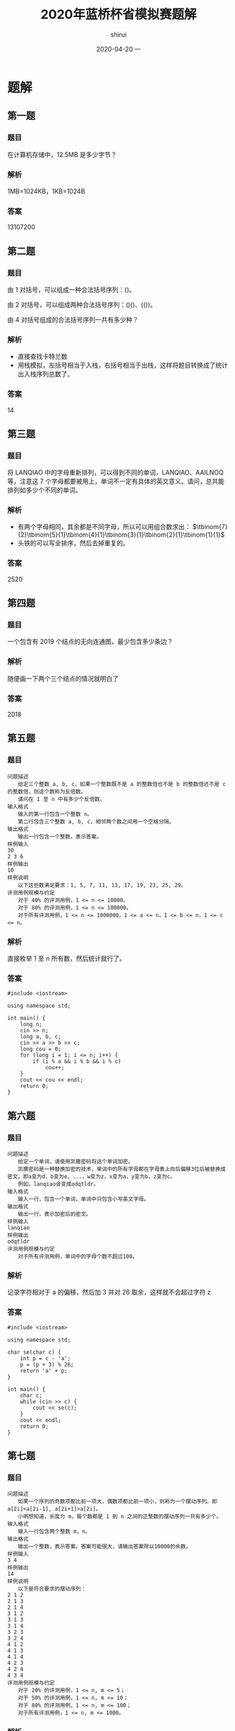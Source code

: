 #+TITLE:       2020年蓝桥杯省模拟赛题解
#+AUTHOR:      shirui
#+EMAIL:       shirui@gentoo
#+DATE:        2020-04-20 一
#+URI:         /blog/%y/%m/%d/2020年蓝桥杯省模拟赛
#+KEYWORDS:    蓝桥杯, 算法
#+TAGS:        蓝桥杯, 算法
#+LANGUAGE:    en
#+OPTIONS:     H:3 num:nil toc:nil \n:nil ::t |:t ^:nil -:nil f:t *:t <:t
#+DESCRIPTION: 2020年蓝桥杯省模拟赛题目解析

* 题解
** 第一题
*** 题目
在计算机存储中，12.5MB 是多少字节？
*** 解析
1MB=1024KB，1KB=1024B
*** 答案
13107200

** 第二题
*** 题目
由 1 对括号，可以组成一种合法括号序列：()。

由 2 对括号，可以组成两种合法括号序列：()()、(())。

由 4 对括号组成的合法括号序列一共有多少种？
*** 解析
- 直接查找卡特兰数
- 用栈模拟，左括号相当于入栈，右括号相当于出栈，这样将题目转换成了统计出入栈序列总数了。
*** 答案
14

** 第三题
*** 题目
将 LANQIAO 中的字母重新排列，可以得到不同的单词，LANQIAO、AAILNOQ 等，注意这 7 个字母都要被用上，单词不一定有具体的英文意义。请问，总共能排列如多少个不同的单词。
*** 解析
- 有两个字母相同，其余都是不同字母，所以可以用组合数求出： $\tbinom{7}{2}\tbinom{5}{1}\tbinom{4}{1}\tbinom{3}{1}\tbinom{2}{1}\tbinom{1}{1}$
- 头铁的可以写全排序，然后去掉重复的。
*** 答案
2520

** 第四题
*** 题目
一个包含有 2019 个结点的无向连通图，最少包含多少条边？
*** 解析
随便画一下两个三个结点的情况就明白了

*** 答案
2018

** 第五题
*** 题目
#+BEGIN_EXAMPLE
问题描述
　　给定三个整数 a, b, c，如果一个整数既不是 a 的整数倍也不是 b 的整数倍还不是 c 的整数倍，则这个数称为反倍数。
　　请问在 1 至 n 中有多少个反倍数。
输入格式
　　输入的第一行包含一个整数 n。
　　第二行包含三个整数 a, b, c，相邻两个数之间用一个空格分隔。
输出格式
　　输出一行包含一个整数，表示答案。
样例输入
30
2 3 6
样例输出
10
样例说明
　　以下这些数满足要求：1, 5, 7, 11, 13, 17, 19, 23, 25, 29。
评测用例规模与约定
　　对于 40% 的评测用例，1 <= n <= 10000。
　　对于 80% 的评测用例，1 <= n <= 100000。
　　对于所有评测用例，1 <= n <= 1000000，1 <= a <= n，1 <= b <= n，1 <= c <= n。
#+END_EXAMPLE
*** 解析
直接枚举 1 至 n 所有数，然后统计就行了。
*** 答案
#+BEGIN_SRC c++
#include <iostream>

using namespace std;

int main() {
	long n;
	cin >> n;
	long a, b, c;
	cin >> a >> b >> c;
	long cou = 0;
	for (long i = 1; i <= n; i++) {
		if (i % a && i % b && i % c)
			cou++;
	}
	cout << cou << endl;
	return 0;
}
#+END_SRC

** 第六题
*** 题目
#+BEGIN_EXAMPLE
问题描述
　　给定一个单词，请使用凯撒密码将这个单词加密。
　　凯撒密码是一种替换加密的技术，单词中的所有字母都在字母表上向后偏移3位后被替换成密文。即a变为d，b变为e，...，w变为z，x变为a，y变为b，z变为c。
　　例如，lanqiao会变成odqtldr。
输入格式
　　输入一行，包含一个单词，单词中只包含小写英文字母。
输出格式
　　输出一行，表示加密后的密文。
样例输入
lanqiao
样例输出
odqtldr
评测用例规模与约定
　　对于所有评测用例，单词中的字母个数不超过100。
#+END_EXAMPLE
*** 解析
记录字符相对于 a 的偏移，然后加 3 并对 26 取余，这样就不会超过字符 z
*** 答案
#+BEGIN_SRC c++
#include <iostream>

using namespace std;

char se(char c) {
	int p = c - 'a';
	p = (p + 3) % 26;
	return 'a' + p;
}

int main() {
	char c;
	while (cin >> c) {
		cout << se(c);
	}
	cout << endl;
	return 0;
}
#+END_SRC

** 第七题
*** 题目
#+BEGIN_EXAMPLE
问题描述
　　如果一个序列的奇数项都比前一项大，偶数项都比前一项小，则称为一个摆动序列。即 a[2i]<a[2i-1], a[2i+1]>a[2i]。
　　小明想知道，长度为 m，每个数都是 1 到 n 之间的正整数的摆动序列一共有多少个。
输入格式
　　输入一行包含两个整数 m，n。
输出格式
　　输出一个整数，表示答案。答案可能很大，请输出答案除以10000的余数。
样例输入
3 4
样例输出
14
样例说明
　　以下是符合要求的摆动序列：
2 1 2
2 1 3
2 1 4
3 1 2
3 1 3
3 1 4
3 2 3
3 2 4
4 1 2
4 1 3
4 1 4
4 2 3
4 2 4
4 3 4
评测用例规模与约定
　　对于 20% 的评测用例，1 <= n, m <= 5；
　　对于 50% 的评测用例，1 <= n, m <= 10；
　　对于 80% 的评测用例，1 <= n, m <= 100；
　　对于所有评测用例，1 <= n, m <= 1000。
#+END_EXAMPLE
*** 解析
最朴素的做法就是用 =dfs= 搜索，但 n m 的范围太大了，会超时。

所以我们就要用 dp 来做，首先确定公式的含义。

我们定义 =dp[i][j]= 表示第 i 项上放置比 j 大或小的数字的方案数，如何是偶数项就是比 j 小，奇数项就是比 j 大。

然后预处理初始条件，第一项的情况是固定的， =dp[1][j]= 肯定是 =n - j + 1= 因为比 j 大的数只有这么多。

接下来就是遍历每一行了。

奇数项的公式为 dp[i][j] = dp[i - 1][j - 1] + dp[i][j + 1] ，找到等于 j 的情况数和大于 j 的情况数然后加起来， =dp[i - 1][j - 1]= 表示前一项所有小于 =j - 1= 的情况数， =dp[i][j + 1]= 表示当前项所有大于 =j= 的情况数。

偶数项的公式为 dp[i][j] = dp[i-1][j+1] + dp[i][j-1] ，具体思路和上面一样，只不过方向换了。

最后注意遍历顺序就行了。
*** 答案
#+BEGIN_SRC c++
#include <iostream>
using namespace std;
int dp[1004][1004];
int main() {
    int m,n;
    cin>>m>>n;

    for(int i = 1; i <= n; i++)
        dp[1][i] = n - i + 1;

    for(int i = 2; i <= m; i++)
        if(i % 2)
            for(int j = n; j >= 1; j--)
                dp[i][j] = (dp[i-1][j-1] + dp[i][j+1]) % 10000;
        else
            for(int j = 1; j <= n; j++)
                dp[i][j] = (dp[i-1][j+1] + dp[i][j-1]) % 10000;

    cout << (m % 2 ? dp[m][1] : dp[m][n]) << endl;
    return 0;
}
#+END_SRC

** 第八题
*** 题目
问题描述
　　对于一个 n 行 m 列的表格，我们可以使用螺旋的方式给表格依次填上正整数，我们称填好的表格为一个螺旋矩阵。
　　例如，一个 4 行 5 列的螺旋矩阵如下：
1 2 3 4 5
14 15 16 17 6
13 20 19 18 7
12 11 10 9 8
输入格式
　　输入的第一行包含两个整数 n, m，分别表示螺旋矩阵的行数和列数。
　　第二行包含两个整数 r, c，表示要求的行号和列号。
输出格式
　　输出一个整数，表示螺旋矩阵中第 r 行第 c 列的元素的值。
样例输入
4 5
2 2
样例输出
15
评测用例规模与约定
　　对于 30% 的评测用例，2 <= n, m <= 20。
　　对于 70% 的评测用例，2 <= n, m <= 100。
　　对于所有评测用例，2 <= n, m <= 1000，1 <= r <= n，1 <= c <= m。
*** 解析
最简单的方法就是把整个螺旋矩阵画出来，然后输出特定位置的数。
*** 答案
#+BEGIN_SRC c++
#include <iostream>

using namespace std;

int main() {
	int n, m;
	cin >> n >> m;
	int r, c;
	cin >> r >> c;
	int all[n][m], tot = 1, x = 0, y = 0;
	for (int i = 0; i < n; i++)
		for (int j = 0; j < m; j++)
			all[i][j] = 0;
	all[0][0] = 1;
	while (tot != n * m) {
		while (y + 1 < m && !all[x][y + 1])
			all[x][++y] = ++tot;
		while (x + 1 < n && !all[x + 1][y])
			all[++x][y] = ++tot;
		while (y - 1 >= 0 && !all[x][y - 1])
			all[x][--y] = ++tot;
		while (x - 1 >= 0 && !all[x - 1][y])
			all[--x][y] = ++tot;
	}
	cout << all[r - 1][c - 1] << endl;
	return 0;
}
#+END_SRC
** 第九题
*** 题目
#+BEGIN_EXAMPLE
问题描述
　　2015年，全中国实现了户户通电。作为一名电力建设者，小明正在帮助一带一路上的国家通电。
　　这一次，小明要帮助 n 个村庄通电，其中 1 号村庄正好可以建立一个发电站，所发的电足够所有村庄使用。
　　现在，这 n 个村庄之间都没有电线相连，小明主要要做的是架设电线连接这些村庄，使得所有村庄都直接或间接的与发电站相通。
　　小明测量了所有村庄的位置（坐标）和高度，如果要连接两个村庄，小明需要花费两个村庄之间的坐标距离加上高度差的平方，形式化描述为坐标为 (x_1, y_1) 高度为 h_1 的村庄与坐标为 (x_2, y_2) 高度为 h_2 的村庄之间连接的费用为
　　sqrt((x_1-x_2)*(x_1-x_2)+(y_1-y_2)*(y_1-y_2))+(h_1-h_2)*(h_1-h_2)。
　　在上式中 sqrt 表示取括号内的平方根。请注意括号的位置，高度的计算方式与横纵坐标的计算方式不同。
　　由于经费有限，请帮助小明计算他至少要花费多少费用才能使这 n 个村庄都通电。
输入格式
　　输入的第一行包含一个整数 n ，表示村庄的数量。
　　接下来 n 行，每个三个整数 x, y, h，分别表示一个村庄的横、纵坐标和高度，其中第一个村庄可以建立发电站。
输出格式
　　输出一行，包含一个实数，四舍五入保留 2 位小数，表示答案。
样例输入
4
1 1 3
9 9 7
8 8 6
4 5 4
样例输出
17.41
评测用例规模与约定
　　对于 30% 的评测用例，1 <= n <= 10；
　　对于 60% 的评测用例，1 <= n <= 100；
　　对于所有评测用例，1 <= n <= 1000，0 <= x, y, h <= 10000。
#+END_EXAMPLE
*** 解析
可以抽象成有 n 个全相连结点的图，边是拉电线的费用，然后找最小生成树就好了。
*** 答案
#+BEGIN_SRC c++
#include <iostream>
#include <queue>
#include <cmath>
#include <cstdio>

using namespace std;

struct poi {
	int x, y, h;
};

struct roa {
	int to;
	float len;
	bool operator<(const roa& a) const {
		return len > a.len;
	}
};

float calc(poi a, poi b) {
	int x = a.x - b.x, y = a.y - b.y,h = a.h - b.h;
	return sqrt(x * x + y * y) + h * h;
}

int check[1001];

int main() {
	int n;
	cin >> n;
	poi all[n];
	for (int i = 0; i < n; i++)
		cin >> all[i].x >> all[i].y >> all[i].h;

	//for (int i = 0; i < n; i++) {
	//	for (int j = 0; j < n; j++)
	//		cout << calc(all[i], all[j]) << " ";
	//	cout << endl;
	//}

	priority_queue<roa> q;
	for (int i = 1; i < n; i++) {
		roa *a = new roa;
		a->to = i;
		a->len = calc(all[i], all[0]);
		q.push(*a);
	}
	int cou = 1;
	float sum = 0;
	check[0] = true;
	while (!q.empty() && cou < n) {
		roa a = q.top();
		q.pop();
		if (check[a.to])
			continue;
		sum += a.len;
		cou++;
		check[a.to] = true;
		for (int i = 0; i < n; i++)
			if (!check[i]) {
				roa *nex = new roa;
				nex->to = i;
				nex->len = calc(all[i], all[a.to]);
				q.push(*nex);
			}
	}
	printf("%.2f\n",round(sum * 100) / 100);
	return 0;
}
#+END_SRC
** 第十题
*** 题目
#+BEGIN_EXAMPLE
问题描述
　　小明和朋友们一起去郊外植树，他们带了一些在自己实验室精心研究出的小树苗。
　　小明和朋友们一共有 n 个人，他们经过精心挑选，在一块空地上每个人挑选了一个适合植树的位置，总共 n 个。他们准备把自己带的树苗都植下去。
　　然而，他们遇到了一个困难：有的树苗比较大，而有的位置挨太近，导致两棵树植下去后会撞在一起。
　　他们将树看成一个圆，圆心在他们找的位置上。如果两棵树对应的圆相交，这两棵树就不适合同时植下（相切不受影响），称为两棵树冲突。
　　小明和朋友们决定先合计合计，只将其中的一部分树植下去，保证没有互相冲突的树。他们同时希望这些树所能覆盖的面积和（圆面积和）最大。
输入格式
　　输入的第一行包含一个整数 n ，表示人数，即准备植树的位置数。
　　接下来 n 行，每行三个整数 x, y, r，表示一棵树在空地上的横、纵坐标和半径。
输出格式
　　输出一行包含一个整数，表示在不冲突下可以植树的面积和。由于每棵树的面积都是圆周率的整数倍，请输出答案除以圆周率后的值（应当是一个整数）。
样例输入
6
1 1 2
1 4 2
1 7 2
4 1 2
4 4 2
4 7 2
样例输出
12
评测用例规模与约定
　　对于 30% 的评测用例，1 <= n <= 10；
　　对于 60% 的评测用例，1 <= n <= 20；
　　对于所有评测用例，1 <= n <= 30，0 <= x, y <= 1000，1 <= r <= 1000。
#+END_EXAMPLE
*** 解析
只想出了 =dfs= 搜索的方法，最高有 30 层，每层最多有两个分支，所以最高会有 =2^30= 次操作，但大部分都会被剪掉，不知道能不能过全部用例。

简单来说就是每次有两种操作，种或者不种，不种是每次都可以选的，种的话就要和之前种下的树检测一下有没有冲突，记录好树的状态并写好回溯就行了。
*** 答案
#+BEGIN_SRC c++
#include <iostream>

using namespace std;

int n;

struct tree {
	int x, y, r;
};

long long m = 0;

tree all[31];
bool check[31];

bool ch(tree a, tree b) {
	int r = a.r + b.r, x = a.x - b.x, y = a.y - b.y;
	return r * r > x * x + y * y;
}

void dfs(int now, long long sum) {
	if (now >= n) {
		if (sum > m)
			m = sum;
		return;
	}
	dfs(now + 1, sum);
	for (int i = 0; i < n; i++)
		if (check[i])
			if (ch(all[i], all[now]))
				return;
	check[now] = true;
	dfs(now + 1, sum + all[now].r * all[now].r);
	check[now] = false;
}

int main() {
	cin >> n;
	for (int i = 0; i < n; i++)
		cin >> all[i].x >> all[i].y >> all[i].r;
	dfs(0, 0);
	cout << m << endl;
	return 0;
}
#+END_SRC
